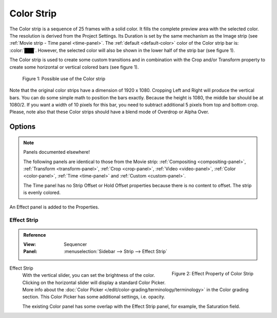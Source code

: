 .. _bpy.types.ColorSequence:

***********
Color Strip
***********

The Color strip is a sequence of 25 frames with a solid color.
It fills the complete preview area with the selected color.
The resolution is derived from the Project Settings.
Its Duration is set by the same mechanism as the Image strip (see :ref:`Movie strip - Time panel <time-panel>`.
The :ref:`default <default-color>` color of the Color strip bar is: :color:`███`.
However, the selected color will also be shown in the lower half of the strip bar (see figure 1).

The Color strip is used to create some custom transitions and in combination
with the Crop and/or Transform property to create some horizontal or vertical colored bars (see figure 1).

.. figure:: /images/vse_setup_project_striptypes_color.svg
   :alt: Use of the Color strip

   Figure 1: Possible use of the Color strip

Note that the original color strips have a dimension of 1920 x 1080.
Cropping Left and Right will produce the vertical bars.
You can do some simple math to position the bars exactly.
Because the height is 1080, the middle bar should be at 1080/2.
If you want a width of 10 pixels for this bar, you need to subtract additional 5 pixels from top and bottom crop.
Please, note also that these Color strips should have a blend mode of Overdrop or Alpha Over.


Options
=======

.. note:: Panels documented elsewhere!

   The following panels are identical to those from the Movie strip:
   :ref:`Compositing <compositing-panel>`, :ref:`Transform <transform-panel>`,
   :ref:`Crop <crop-panel>`, :ref:`Video <video-panel>`, :ref:`Color <color-panel>`,
   :ref:`Time <time-panel>` and :ref:`Custom <custom-panel>`.

   The Time panel has no Strip Offset or Hold Offset properties because there is no content to offset.
   The strip is evenly colored.

An Effect panel is added to the Properties.


Effect Strip
------------

.. admonition:: Reference
   :class: refbox

   :View:      Sequencer
   :Panel:     :menuselection:`Sidebar --> Strip --> Effect Strip`

.. figure:: /images/vse_setup_project_striptypes_panel-effect-strip-color.png
   :scale: 50%
   :alt: Effect Strip Property
   :align: right

   Figure 2: Effect Property of Color Strip

Effect Strip
   With the vertical slider, you can set the brightness of the color.
   Clicking on the horizontal slider will display a standard Color Picker.
   More info about the :doc:`Color Picker </edit/color-grading/terminology/terminology>` in the Color grading section.
   This Color Picker has some additional settings, i.e. opacity.

   The existing Color panel has some overlap with the Effect Strip panel, for example, the Saturation field.
